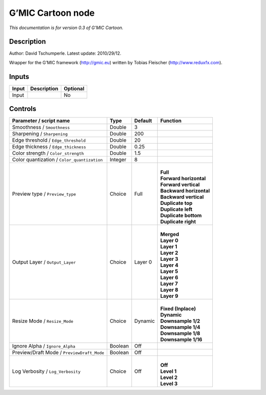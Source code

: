 .. _eu.gmic.Cartoon:

G’MIC Cartoon node
==================

*This documentation is for version 0.3 of G’MIC Cartoon.*

Description
-----------

Author: David Tschumperle. Latest update: 2010/29/12.

Wrapper for the G’MIC framework (http://gmic.eu) written by Tobias Fleischer (http://www.reduxfx.com).

Inputs
------

+-------+-------------+----------+
| Input | Description | Optional |
+=======+=============+==========+
| Input |             | No       |
+-------+-------------+----------+

Controls
--------

.. tabularcolumns:: |>{\raggedright}p{0.2\columnwidth}|>{\raggedright}p{0.06\columnwidth}|>{\raggedright}p{0.07\columnwidth}|p{0.63\columnwidth}|

.. cssclass:: longtable

+---------------------------------------------+---------+---------+---------------------------+
| Parameter / script name                     | Type    | Default | Function                  |
+=============================================+=========+=========+===========================+
| Smoothness / ``Smoothness``                 | Double  | 3       |                           |
+---------------------------------------------+---------+---------+---------------------------+
| Sharpening / ``Sharpening``                 | Double  | 200     |                           |
+---------------------------------------------+---------+---------+---------------------------+
| Edge threshold / ``Edge_threshold``         | Double  | 20      |                           |
+---------------------------------------------+---------+---------+---------------------------+
| Edge thickness / ``Edge_thickness``         | Double  | 0.25    |                           |
+---------------------------------------------+---------+---------+---------------------------+
| Color strength / ``Color_strength``         | Double  | 1.5     |                           |
+---------------------------------------------+---------+---------+---------------------------+
| Color quantization / ``Color_quantization`` | Integer | 8       |                           |
+---------------------------------------------+---------+---------+---------------------------+
| Preview type / ``Preview_type``             | Choice  | Full    | |                         |
|                                             |         |         | | **Full**                |
|                                             |         |         | | **Forward horizontal**  |
|                                             |         |         | | **Forward vertical**    |
|                                             |         |         | | **Backward horizontal** |
|                                             |         |         | | **Backward vertical**   |
|                                             |         |         | | **Duplicate top**       |
|                                             |         |         | | **Duplicate left**      |
|                                             |         |         | | **Duplicate bottom**    |
|                                             |         |         | | **Duplicate right**     |
+---------------------------------------------+---------+---------+---------------------------+
| Output Layer / ``Output_Layer``             | Choice  | Layer 0 | |                         |
|                                             |         |         | | **Merged**              |
|                                             |         |         | | **Layer 0**             |
|                                             |         |         | | **Layer 1**             |
|                                             |         |         | | **Layer 2**             |
|                                             |         |         | | **Layer 3**             |
|                                             |         |         | | **Layer 4**             |
|                                             |         |         | | **Layer 5**             |
|                                             |         |         | | **Layer 6**             |
|                                             |         |         | | **Layer 7**             |
|                                             |         |         | | **Layer 8**             |
|                                             |         |         | | **Layer 9**             |
+---------------------------------------------+---------+---------+---------------------------+
| Resize Mode / ``Resize_Mode``               | Choice  | Dynamic | |                         |
|                                             |         |         | | **Fixed (Inplace)**     |
|                                             |         |         | | **Dynamic**             |
|                                             |         |         | | **Downsample 1/2**      |
|                                             |         |         | | **Downsample 1/4**      |
|                                             |         |         | | **Downsample 1/8**      |
|                                             |         |         | | **Downsample 1/16**     |
+---------------------------------------------+---------+---------+---------------------------+
| Ignore Alpha / ``Ignore_Alpha``             | Boolean | Off     |                           |
+---------------------------------------------+---------+---------+---------------------------+
| Preview/Draft Mode / ``PreviewDraft_Mode``  | Boolean | Off     |                           |
+---------------------------------------------+---------+---------+---------------------------+
| Log Verbosity / ``Log_Verbosity``           | Choice  | Off     | |                         |
|                                             |         |         | | **Off**                 |
|                                             |         |         | | **Level 1**             |
|                                             |         |         | | **Level 2**             |
|                                             |         |         | | **Level 3**             |
+---------------------------------------------+---------+---------+---------------------------+
